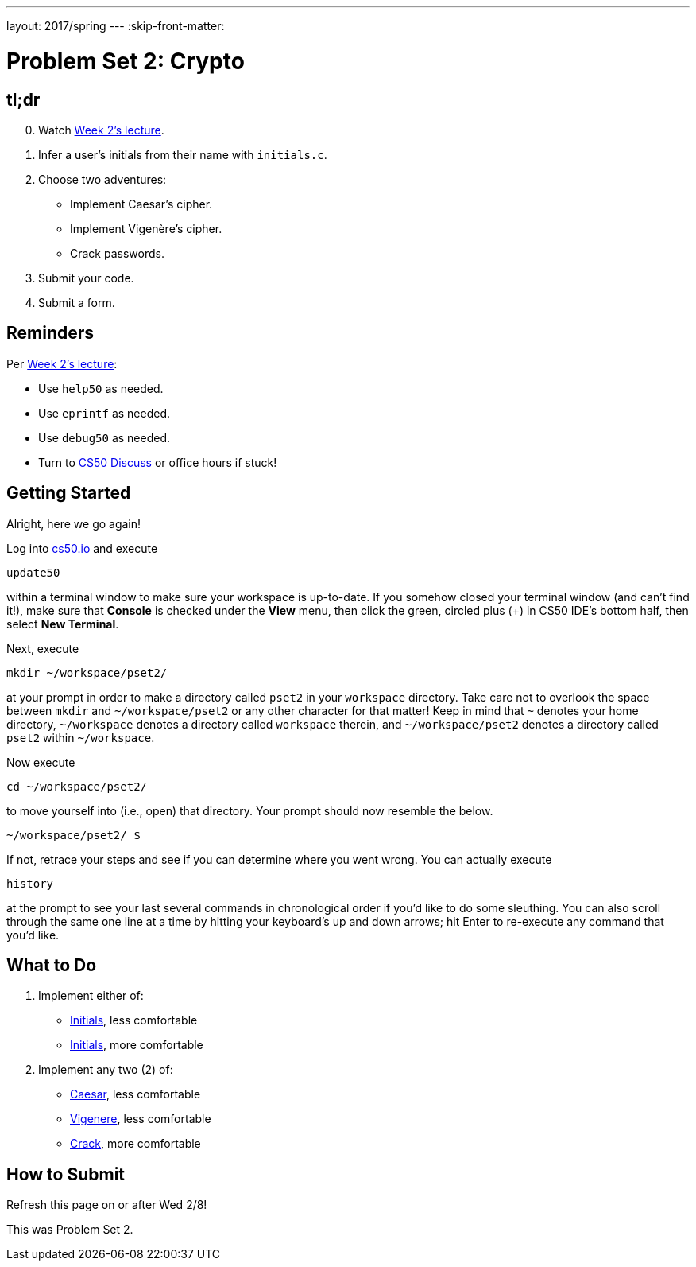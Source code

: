 ---
layout: 2017/spring
---
:skip-front-matter:

= Problem Set 2: Crypto

== tl;dr

[start=0]
. Watch https://video.cs50.net/2016/fall/lectures/2[Week 2's lecture].
. Infer a user's initials from their name with `initials.c`.
. Choose two adventures:
+
--
* Implement Caesar's cipher.
* Implement Vigenère's cipher.
* Crack passwords.
--
+
. Submit your code.
. Submit a form.

== Reminders

Per https://video.cs50.net/2016/fall/lectures/2[Week 2's lecture]:

* Use `help50` as needed.
* Use `eprintf` as needed.
* Use `debug50` as needed.
* Turn to https://cs50.harvard.edu/discuss[CS50 Discuss] or office hours if stuck!

== Getting Started

Alright, here we go again!

Log into https://cs50.io/[cs50.io] and execute

[source]
----
update50
----

within a terminal window to make sure your workspace is up-to-date. If you somehow closed your terminal window (and can't find it!), make sure that *Console* is checked under the *View* menu, then click the green, circled plus (+) in CS50 IDE's bottom half, then select *New Terminal*.

Next, execute

[source]
----
mkdir ~/workspace/pset2/
----

at your prompt in order to make a directory called `pset2` in your `workspace` directory. Take care not to overlook the space between `mkdir` and `~/workspace/pset2` or any other character for that matter!  Keep in mind that `~` denotes your home directory, `~/workspace` denotes a directory called `workspace` therein, and `~/workspace/pset2` denotes a directory called `pset2` within `~/workspace`.

Now execute

[source]
----
cd ~/workspace/pset2/
----

to move yourself into (i.e., open) that directory. Your prompt should now resemble the below.

[source]
----
~/workspace/pset2/ $
----

If not, retrace your steps and see if you can determine where you went wrong. You can actually execute

[source,bash]
----
history
----

at the prompt to see your last several commands in chronological order if you'd like to do some sleuthing. You can also scroll through the same one line at a time by hitting your keyboard's up and down arrows; hit Enter to re-execute any command that you'd like.

== What to Do

. Implement either of:
+
--
* link:../../../../problems/initials/less/initials.html[Initials], less comfortable
* link:../../../../problems/initials/more/initials.html[Initials], more comfortable
--
+
. Implement any two (2) of:
+
--
* link:../../../../problems/caesar/caesar.html[Caesar], less comfortable
* link:../../../../problems/vigenere/vigenere.html[Vigenere], less comfortable
* link:../../../../problems/crack/crack.html[Crack], more comfortable
--

== How to Submit

Refresh this page on or after Wed 2/8!

This was Problem Set 2.
